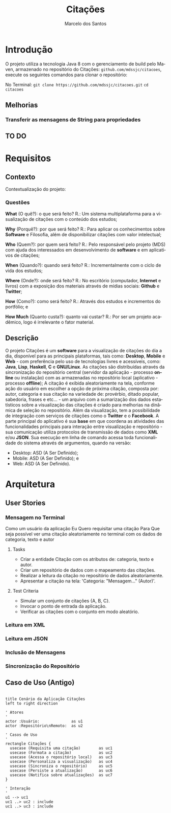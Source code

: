 #+TITLE: Citações
#+AUTHOR: Marcelo dos Santos
#+LANGUAGE: pt-BR
* Introdução
  O projeto utiliza a tecnologia Java 8 com o gerenciamento de build pelo Maven, armazenado no repositório do Citações: ~github.com/mdssjc/citacoes~, execute os seguintes comandos para clonar o repositório:

  No Terminal:
    ~git clone https://github.com/mdssjc/citacoes.git~
    ~cd citacoes~
** Melhorias
*** Transferir as mensagens de String para propriedades
** TO DO
* Requisitos
** Contexto
   Contextualização do projeto:
*** Questões
    *What* (O quê?): o que será feito?
    R.: Um sistema multiplataforma para a visualização de citações com o conteúdo dos estudos;

    *Why* (Porquê?): por que será feito?
    R.: Para aplicar os conhecimentos sobre *Software* e Filosofia, além de disponibilizar citações com valor intelectual;

    *Who* (Quem?): por quem será feito?
    R.: Pelo responsável pelo projeto (MDS) com ajuda dos interessados em desenvolvimento de *software* e em aplicativos de citações;

    *When* (Quando?): quando será feito?
    R.: Incrementalmente com o ciclo de vida dos estudos;

    *Where* (Onde?): onde será feito?
    R.: No escritório (computador, *Internet* e livros) com a exposição dos materiais através de mídias sociais: *Github* e *Twitter*;

    *How* (Como?): como será feito?
    R.: Através dos estudos e incrementos do portfólio; e

    *How Much* (Quanto custa?): quanto vai custar?
    R.: Por ser um projeto acadêmico, logo é irrelevante o fator material.
** Descrição
   O projeto Citações é um *software* para a visualização de citações do dia a dia, disponível para as principais plataformas, tais como: *Desktop*, *Mobile* e *Web* - com preferência pelo uso de tecnologias livres e acessíveis, como: *Java*, *Lisp*, *Haskell*, *C* e *GNU/Linux*.
   As citações são distribuídas através da sincronização do repositório central (servidor da aplicação - processo *online* ou instalação) com as armazenadas no repositório local (aplicativo - processo *offline*);
   A citação é exibida aleatoriamente na tela, conforme ação do usuário em escolher a opção de próxima citação, composta por: autor, categoria e sua citação na variedade de: provérbio, ditado popular, sabedoria, frases e etc... - um arquivo com a sumarização dos dados estatísticos sobre a visualização das citações é criado para melhorias na dinâmica de seleção no repositório.
   Além da visualização, tem a possibilidade de integração com serviços de citações como o *Twitter* e o *Facebook*.
   A parte principal do aplicativo é sua *base* em que coordena as atividades das funcionalidades principais para interação entre visualização e repositório - sua comunicação utiliza protocolos de transmissão de dados como *XML* e/ou *JSON*. Sua execução em linha de comando acessa toda funcionalidade do sistema através de argumentos, quando na versão:
   - Desktop: ASD (A Ser Definido);
   - Mobile: ASD (A Ser Definido); e
   - Web: ASD (A Ser Definido).
* Arquitetura
** User Stories
*** Mensagem no Terminal
    Como um usuário da aplicação
    Eu Quero requisitar uma citação
    Para Que seja possível ver uma citação aleatoriamente no terminal com os dados de categoria, texto e autor
**** Tasks
  - Criar a entidade Citação com os atributos de: categoria, texto e autor.
  - Criar um repositório de dados com o mapeamento das citações.
  - Realizar a leitura da citação no repositório de dados aleatoriamente.
  - Apresentar a citação na tela: 'Categoria: "Mensagem..." (Autor)'.
**** Test Criteria
  - Simular um conjunto de citações {A, B, C}.
  - Invocar o ponto de entrada da aplicação.
  - Verificar as citações com o conjunto em modo aleatório.
*** Leitura em XML
*** Leitura em JSON
*** Inclusão de Mensagens
*** Sincronização do Repositório
** Caso de Uso (Antigo)
#+begin_src plantuml :file images/use-case.png

title Cenário da Aplicação Citações
left to right direction

' Atores
'
actor :Usuário:              as u1
actor :Repositório\nRemoto:  as u2

' Casos de Uso
'
rectangle Citações {
  usecase (Requisita uma citação)        as uc1
  usecase (Formata a citação)            as uc2
  usecase (Acessa o repositório local)   as uc3
  usecase (Personaliza a visualização)   as uc4
  usecase (Sincroniza o repositório)     as uc5
  usecase (Persiste a atualização)       as uc6
  usecase (Notifica sobre atualizações)  as uc7
}

' Interação
'
u1 --> uc1
uc1 ..> uc2 : include
uc1 ..> uc3 : include

#+end_src

#+RESULTS:
[[file:images/use-case.png]]
